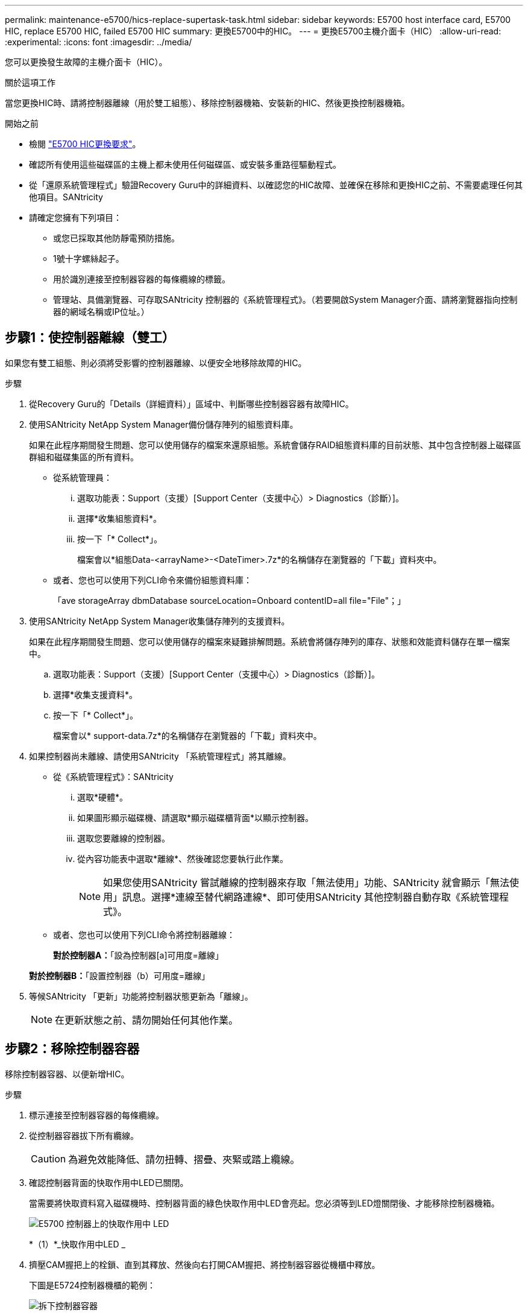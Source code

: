 ---
permalink: maintenance-e5700/hics-replace-supertask-task.html 
sidebar: sidebar 
keywords: E5700 host interface card, E5700 HIC, replace E5700 HIC, failed E5700 HIC 
summary: 更換E5700中的HIC。 
---
= 更換E5700主機介面卡（HIC）
:allow-uri-read: 
:experimental: 
:icons: font
:imagesdir: ../media/


[role="lead"]
您可以更換發生故障的主機介面卡（HIC）。

.關於這項工作
當您更換HIC時、請將控制器離線（用於雙工組態）、移除控制器機箱、安裝新的HIC、然後更換控制器機箱。

.開始之前
* 檢閱 link:hics-overview-supertask-concept.html["E5700 HIC更換要求"]。
* 確認所有使用這些磁碟區的主機上都未使用任何磁碟區、或安裝多重路徑驅動程式。
* 從「還原系統管理程式」驗證Recovery Guru中的詳細資料、以確認您的HIC故障、並確保在移除和更換HIC之前、不需要處理任何其他項目。SANtricity
* 請確定您擁有下列項目：
+
** 或您已採取其他防靜電預防措施。
** 1號十字螺絲起子。
** 用於識別連接至控制器容器的每條纜線的標籤。
** 管理站、具備瀏覽器、可存取SANtricity 控制器的《系統管理程式》。（若要開啟System Manager介面、請將瀏覽器指向控制器的網域名稱或IP位址。）






== 步驟1：使控制器離線（雙工）

如果您有雙工組態、則必須將受影響的控制器離線、以便安全地移除故障的HIC。

.步驟
. 從Recovery Guru的「Details（詳細資料）」區域中、判斷哪些控制器容器有故障HIC。
. 使用SANtricity NetApp System Manager備份儲存陣列的組態資料庫。
+
如果在此程序期間發生問題、您可以使用儲存的檔案來還原組態。系統會儲存RAID組態資料庫的目前狀態、其中包含控制器上磁碟區群組和磁碟集區的所有資料。

+
** 從系統管理員：
+
... 選取功能表：Support（支援）[Support Center（支援中心）> Diagnostics（診斷）]。
... 選擇*收集組態資料*。
... 按一下「* Collect*」。
+
檔案會以*組態Data-<arrayName>-<DateTimer>.7z*的名稱儲存在瀏覽器的「下載」資料夾中。



** 或者、您也可以使用下列CLI命令來備份組態資料庫：
+
「ave storageArray dbmDatabase sourceLocation=Onboard contentID=all file="File"；」



. 使用SANtricity NetApp System Manager收集儲存陣列的支援資料。
+
如果在此程序期間發生問題、您可以使用儲存的檔案來疑難排解問題。系統會將儲存陣列的庫存、狀態和效能資料儲存在單一檔案中。

+
.. 選取功能表：Support（支援）[Support Center（支援中心）> Diagnostics（診斷）]。
.. 選擇*收集支援資料*。
.. 按一下「* Collect*」。
+
檔案會以* support-data.7z*的名稱儲存在瀏覽器的「下載」資料夾中。



. 如果控制器尚未離線、請使用SANtricity 「系統管理程式」將其離線。
+
** 從《系統管理程式》：SANtricity
+
... 選取*硬體*。
... 如果圖形顯示磁碟機、請選取*顯示磁碟櫃背面*以顯示控制器。
... 選取您要離線的控制器。
... 從內容功能表中選取*離線*、然後確認您要執行此作業。
+

NOTE: 如果您使用SANtricity 嘗試離線的控制器來存取「無法使用」功能、SANtricity 就會顯示「無法使用」訊息。選擇*連線至替代網路連線*、即可使用SANtricity 其他控制器自動存取《系統管理程式》。



** 或者、您也可以使用下列CLI命令將控制器離線：
+
*對於控制器A：*「設為控制器[a]可用度=離線」

+
*對於控制器B：*「設置控制器（b）可用度=離線」



. 等候SANtricity 「更新」功能將控制器狀態更新為「離線」。
+

NOTE: 在更新狀態之前、請勿開始任何其他作業。





== 步驟2：移除控制器容器

移除控制器容器、以便新增HIC。

.步驟
. 標示連接至控制器容器的每條纜線。
. 從控制器容器拔下所有纜線。
+

CAUTION: 為避免效能降低、請勿扭轉、摺疊、夾緊或踏上纜線。

. 確認控制器背面的快取作用中LED已關閉。
+
當需要將快取資料寫入磁碟機時、控制器背面的綠色快取作用中LED會亮起。您必須等到LED燈關閉後、才能移除控制器機箱。

+
image::../media/e5700_ib_hic_w_cache_led_callouts_maint-e5700.gif[E5700 控制器上的快取作用中 LED]

+
*（1）*_快取作用中LED _

. 擠壓CAM握把上的栓鎖、直到其釋放、然後向右打開CAM握把、將控制器容器從機櫃中釋放。
+
下圖是E5724控制器機櫃的範例：

+
image::../media/28_dwg_e2824_remove_controller_canister_maint-e5700.gif[拆下控制器容器]

+
*（1）*_控制器容器_

+
*（2）*_CAM Handle_

+
下圖是E5760控制器機櫃的範例：

+
image::../media/28_dwg_e2860_add_controller_canister_maint-e5700.gif[拆下控制器容器]

+
*（1）*_控制器容器_

+
*（2）*_CAM Handle_

. 使用兩隻手和CAM把把、將控制器箱滑出機櫃。
+

CAUTION: 請務必用兩隻手支撐控制器容器的重量。

+
如果您要從E5724控制器機櫃中取出控制器機箱、則會有一個蓋板會移到位以封鎖空的機櫃、有助於維持氣流和冷卻。

. 翻轉控制器外殼、使可拆式護蓋面朝上。
. 將控制器容器放在無靜電的平面上。




== 步驟3：安裝HIC

安裝新的HIC以更換故障的HIC。


CAUTION: *可能的資料存取遺失*-如果HIC是針對另一個E系列控制器所設計、請勿在E5700控制器機箱中安裝HIC。此外、如果您有雙工組態、則兩個控制器和兩個HIC都必須相同。如果出現不相容或不相符的HIC、則當您使用電源時、控制器會鎖定。

.步驟
. 打開新HIC和新HIC面板的包裝。
. 按下控制器外殼上的按鈕、然後將蓋板滑出。
. 確認控制器內部的綠色LED（透過DIMM）已關閉。
+
如果此綠色LED亮起、表示控制器仍在使用電池電力。您必須等到LED熄滅後、才能移除任何元件。

+
image::../media/28_dwg_e2800_internal_cache_active_led_maint-e5700.gif[內部快取作用中 LED]

+
*（1）*_內部快取作用中LED _

+
*（2）*_電池_

. 使用1號十字螺絲起子、卸下將空白面板連接至控制器外殼的四顆螺絲、然後卸下面板。
. 將HIC上的三個指旋螺絲對齊控制器上的對應孔、並將HIC底部的連接器對齊控制器卡上的HIC介面連接器。
+
請注意、請勿刮傷或撞擊HIC底部或控制器卡頂端的元件。

. 小心地將HIC降低到位、然後輕按HIC接頭以固定。
+

CAUTION: *可能的設備損壞*：請非常小心、不要夾住HIC和指旋螺絲之間控制器LED的金帶狀連接器。

+
image::../media/28_dwg_e2800_hic_thumbscrews_maint-e5700.gif[將 HIC 安裝到控制器卡上]

+
*（1）*主機介面卡_

+
*（2）*_指旋螺絲_

. 以手鎖緊HIC指旋螺絲。
+
請勿使用螺絲起子、否則可能會過度鎖緊螺絲。

. 使用1號十字螺絲起子、將新的HIC面板裝到控制器容器上、並使用您先前卸下的四顆螺絲。
+
image::../media/28_dwg_e2800_hic_faceplace_screws_maint-e5700.gif[將面板安裝到控制器上]





== 步驟4：重新安裝控制器容器

安裝HIC之後、將控制器外殼重新安裝到控制器機櫃中。

.步驟
. 翻轉控制器外殼、使可拆式護蓋面朝下。
. 將CAM握把放在開啟位置時、將控制器外殼完全滑入控制器機櫃。
+
下圖是E5724控制器機櫃的範例：

+
image::../media/28_dwg_e2824_remove_controller_canister_maint-e5700.gif[安裝控制器圓筒]

+
*（1）*_控制器容器_

+
*（2）*_CAM Handle_

+
下圖是E5760控制器機櫃的範例：

+
image::../media/28_dwg_e2860_add_controller_canister_maint-e5700.gif[安裝控制器圓筒]

+
*（1）*_控制器容器_

+
*（2）*_CAM Handle_

. 將CAM握把往左移動、將控制器容器鎖定到位。
. 重新連接所有拔下的纜線。
+

NOTE: 此時請勿將資料纜線連接至新的HIC連接埠。

. （選用）如果您要將HIC新增至雙工組態、請重複所有步驟以移除第二個控制器機箱、安裝第二個HIC、然後重新安裝第二個控制器機箱。




== 步驟5：將控制器置於線上（雙工）

如果您使用雙工組態、請將控制器上線、以確認儲存陣列運作正常、收集支援資料並恢復作業。


NOTE: 僅當您的儲存陣列有兩個控制器時、才執行此工作。

.步驟
. 控制器開機時、請檢查控制器LED和七段顯示。
+

NOTE: 圖中顯示控制器容器範例。您的控制器可能有不同的編號和不同類型的主機連接埠。

+
重新建立與其他控制器的通訊時：

+
** 七區段顯示會顯示重複順序* OS*、* OL*、*空白_*、表示控制器離線。
** 黃色警示LED持續亮起。
** 主機連結 LED 可能會亮起，閃爍或熄滅，視主機介面而定。image:../media/e5700_hic_3_callouts_maint-e5700.gif["E5700 控制器 LED \""]
+
*（1）*主機連結LED

+
*（2）*_注意LED（黃色）_

+
*（3）*_se-seg段 顯示_



. 使用SANtricity NetApp System Manager讓控制器上線。
+
** 從《系統管理程式》：SANtricity
+
... 選取*硬體*。
... 如果圖形顯示磁碟機、請選取*顯示磁碟櫃背面*。
... 選取您要放置在線上的控制器。
... 從內容功能表中選取*「線上放置」*、然後確認您要執行此作業。
+
系統會將控制器置於線上。



** 或者、您也可以使用下列CLI命令：
+
*對於控制器A：*「設為控制器[a]可用度=線上；」

+
*對於控制器B：*「設為控制器[b]可用度=線上；」



. 當控制器恢復連線時、請檢查控制器七段顯示器上的代碼。如果顯示幕顯示下列其中一個重複順序、請立即移除控制器。
+
** * OE*、* L0*、*空白_*（不相符的控制器）
** * OE*、* L6*、*_blank_*（不受支援的HIC）*注意：*可能會遺失資料存取*-如果您剛安裝的控制器顯示其中一個代碼、而另一個控制器因任何原因而重設、則第二個控制器也可能會鎖定。


. 當控制器重新連線時、請確認其狀態為最佳、並檢查控制器機櫃的注意LED。
+
如果狀態不是「最佳」、或是有任何警示LED亮起、請確認所有纜線均已正確安裝、並檢查HIC和控制器機箱是否已正確安裝。如有必要、請移除並重新安裝控制器容器和HIC。

+

NOTE: 如果您無法解決問題、請聯絡技術支援部門。

. 使用SANtricity NetApp System Manager收集儲存陣列的支援資料。
+
.. 選取功能表：Support（支援）[Support Center（支援中心）> Diagnostics（診斷）]。
.. 選擇*收集支援資料*。
.. 按一下「* Collect*」。
+
檔案會以* support-data.7z*的名稱儲存在瀏覽器的「下載」資料夾中。



. 如套件隨附的RMA指示所述、將故障零件退回NetApp。
+
請聯絡技術支援人員： http://mysupport.netapp.com["NetApp支援"^]如果您需要RMA號碼、請撥打888-463-8277（北美）、00-800-44-638277（歐洲）或+800-800-80-800（亞太地區）。



.接下來呢？
您的HIC更換已完成。您可以恢復正常作業。
